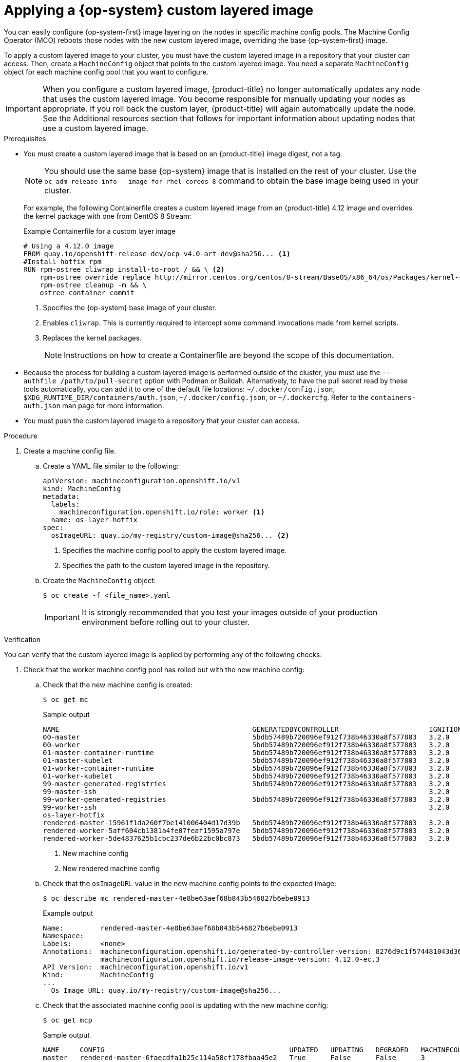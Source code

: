 // Module included in the following assemblies:
//
// * post-installation_configuration/coreos-layering.adoc

:_mod-docs-content-type: PROCEDURE
[id="coreos-layering-configuring_{context}"]
= Applying a {op-system} custom layered image

You can easily configure {op-system-first} image layering on the nodes in specific machine config pools. The Machine Config Operator (MCO) reboots those nodes with the new custom layered image, overriding the base {op-system-first} image.

To apply a custom layered image to your cluster, you must have the custom layered image in a repository that your cluster can access. Then, create a `MachineConfig` object that points to the custom layered image. You need a separate `MachineConfig` object for each machine config pool that you want to configure.

[IMPORTANT]
====
When you configure a custom layered image, {product-title} no longer automatically updates any node that uses the custom layered image. You become responsible for manually updating your nodes as appropriate. If you roll back the custom layer, {product-title} will again automatically update the node. See the Additional resources section that follows for important information about updating nodes that use a custom layered image.
====

.Prerequisites

* You must create a custom layered image that is based on an {product-title} image digest, not a tag.
+
[NOTE]
====
You should use the same base {op-system} image that is installed on the rest of your cluster. Use the `oc adm release info --image-for rhel-coreos-8` command to obtain the base image being used in your cluster.
====
+
For example, the following Containerfile creates a custom layered image from an {product-title} 4.12 image and overrides the kernel package with one from CentOS 8 Stream:
+
.Example Containerfile for a custom layer image
[source,yaml]
----
# Using a 4.12.0 image
FROM quay.io/openshift-release-dev/ocp-v4.0-art-dev@sha256... <1>
#Install hotfix rpm
RUN rpm-ostree cliwrap install-to-root / && \ <2>
    rpm-ostree override replace http://mirror.centos.org/centos/8-stream/BaseOS/x86_64/os/Packages/kernel-{,core-,modules-,modules-extra-}4.18.0-483.el8.x86_64.rpm && \ <3>
    rpm-ostree cleanup -m && \
    ostree container commit
----
<1> Specifies the {op-system} base image of your cluster.
<2> Enables `cliwrap`. This is currently required to intercept some command invocations made from kernel scripts.
<3> Replaces the kernel packages.
+
[NOTE]
====
Instructions on how to create a Containerfile are beyond the scope of this documentation.
====

* Because the process for building a custom layered image is performed outside of the cluster, you must use the `--authfile /path/to/pull-secret` option with Podman or Buildah. Alternatively, to have the pull secret read by these tools automatically, you can add it to one of the default file locations: `~/.docker/config.json`, `$XDG_RUNTIME_DIR/containers/auth.json`, `~/.docker/config.json`, or `~/.dockercfg`. Refer to the `containers-auth.json` man page for more information.

* You must push the custom layered image to a repository that your cluster can access.

.Procedure

. Create a machine config file.

.. Create a YAML file similar to the following:
+
[source,yaml]
----
apiVersion: machineconfiguration.openshift.io/v1
kind: MachineConfig
metadata:
  labels:
    machineconfiguration.openshift.io/role: worker <1>
  name: os-layer-hotfix
spec:
  osImageURL: quay.io/my-registry/custom-image@sha256... <2>
----
<1> Specifies the machine config pool to apply the custom layered image.
<2> Specifies the path to the custom layered image in the repository.

.. Create the `MachineConfig` object:
+
[source,terminal]
----
$ oc create -f <file_name>.yaml
----
+
[IMPORTANT]
====
It is strongly recommended that you test your images outside of your production environment before rolling out to your cluster.
====

.Verification

You can verify that the custom layered image is applied by performing any of the following checks:

. Check that the worker machine config pool has rolled out with the new machine config:

.. Check that the new machine config is created:
+
[source,terminal]
----
$ oc get mc
----
+
.Sample output
[source,terminal]
----
NAME                                               GENERATEDBYCONTROLLER                      IGNITIONVERSION   AGE
00-master                                          5bdb57489b720096ef912f738b46330a8f577803   3.2.0             95m
00-worker                                          5bdb57489b720096ef912f738b46330a8f577803   3.2.0             95m
01-master-container-runtime                        5bdb57489b720096ef912f738b46330a8f577803   3.2.0             95m
01-master-kubelet                                  5bdb57489b720096ef912f738b46330a8f577803   3.2.0             95m
01-worker-container-runtime                        5bdb57489b720096ef912f738b46330a8f577803   3.2.0             95m
01-worker-kubelet                                  5bdb57489b720096ef912f738b46330a8f577803   3.2.0             95m
99-master-generated-registries                     5bdb57489b720096ef912f738b46330a8f577803   3.2.0             95m
99-master-ssh                                                                                 3.2.0             98m
99-worker-generated-registries                     5bdb57489b720096ef912f738b46330a8f577803   3.2.0             95m
99-worker-ssh                                                                                 3.2.0             98m
os-layer-hotfix                                                                                                 10s <1>
rendered-master-15961f1da260f7be141006404d17d39b   5bdb57489b720096ef912f738b46330a8f577803   3.2.0             95m
rendered-worker-5aff604cb1381a4fe07feaf1595a797e   5bdb57489b720096ef912f738b46330a8f577803   3.2.0             95m
rendered-worker-5de4837625b1cbc237de6b22bc0bc873   5bdb57489b720096ef912f738b46330a8f577803   3.2.0             4s  <2>
----
<1> New machine config
<2> New rendered machine config

.. Check that the `osImageURL` value in the new machine config points to the expected image:
+
[source,terminal]
----
$ oc describe mc rendered-master-4e8be63aef68b843b546827b6ebe0913
----
+
.Example output
[source,terminal]
----
Name:         rendered-master-4e8be63aef68b843b546827b6ebe0913
Namespace:
Labels:       <none>
Annotations:  machineconfiguration.openshift.io/generated-by-controller-version: 8276d9c1f574481043d3661a1ace1f36cd8c3b62
              machineconfiguration.openshift.io/release-image-version: 4.12.0-ec.3
API Version:  machineconfiguration.openshift.io/v1
Kind:         MachineConfig
...
  Os Image URL: quay.io/my-registry/custom-image@sha256...
----

.. Check that the associated machine config pool is updating with the new machine config:
+
[source,terminal]
----
$ oc get mcp
----
+
.Sample output
[source,terminal]
----
NAME     CONFIG                                             UPDATED   UPDATING   DEGRADED   MACHINECOUNT   READYMACHINECOUNT   UPDATEDMACHINECOUNT   DEGRADEDMACHINECOUNT   AGE
master   rendered-master-6faecdfa1b25c114a58cf178fbaa45e2   True      False      False      3              3                   3                     0                      39m
worker   rendered-worker-6b000dbc31aaee63c6a2d56d04cd4c1b   False     True       False      3              0                   0                     0                      39m <1>
----
<1> When the `UPDATING` field is `True`, the machine config pool is updating with the new machine config. When the field becomes `False`, the worker machine config pool has rolled out to the new machine config.

.. Check the nodes to see that scheduling on the nodes is disabled. This indicates that the change is being applied:
+
[source,terminal]
----
$ oc get nodes
----
+
.Example output
[source,terminal]
----
NAME                                         STATUS                     ROLES                  AGE   VERSION
ip-10-0-148-79.us-west-1.compute.internal    Ready                      worker                 32m   v1.25.0+3ef6ef3
ip-10-0-155-125.us-west-1.compute.internal   Ready,SchedulingDisabled   worker                 35m   v1.25.0+3ef6ef3
ip-10-0-170-47.us-west-1.compute.internal    Ready                      control-plane,master   42m   v1.25.0+3ef6ef3
ip-10-0-174-77.us-west-1.compute.internal    Ready                      control-plane,master   42m   v1.25.0+3ef6ef3
ip-10-0-211-49.us-west-1.compute.internal    Ready                      control-plane,master   42m   v1.25.0+3ef6ef3
ip-10-0-218-151.us-west-1.compute.internal   Ready                      worker                 31m   v1.25.0+3ef6ef3
----

. When the node is back in the `Ready` state, check that the node is using the custom layered image:

.. Open an `oc debug` session to the node. For example:
+
[source,terminal]
----
$ oc debug node/ip-10-0-155-125.us-west-1.compute.internal
----

.. Set `/host` as the root directory within the debug shell:
+
[source,terminal]
----
sh-4.4# chroot /host
----

.. Run the `rpm-ostree status` command to view that the custom layered image is in use:
+
[source,terminal]
----
sh-4.4# sudo rpm-ostree status
----
+
.Example output
+
----
State: idle
Deployments:
* ostree-unverified-registry:quay.io/my-registry/...
                   Digest: sha256:...
----

